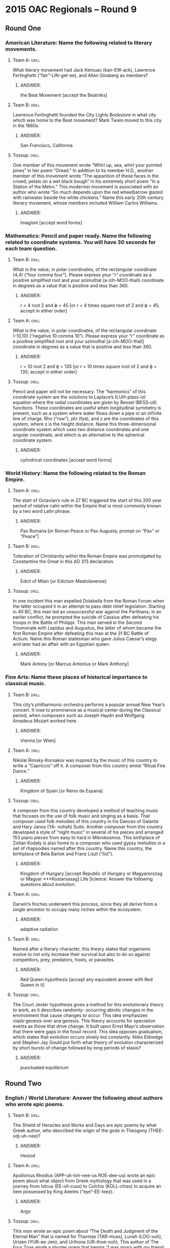 * 2015 OAC Regionals – Round 9
** Round One
*** American Literature: Name the following related to literary movements.
**** Team A:                                                          :drill:
What literary movement had Jack Kerouac (kair-EW-ack), Lawrence
 Ferlinghetti (“fair”-LIN-get-ee), and Allen Ginsberg as members?
***** ANSWER:
the Beat Movement [accept the Beatniks]
**** Team B:                                                          :drill:
Lawrence Ferlinghetti founded the City Lights Bookstore in what city
 which was home to the Beat movement?  Mark Twain moved to this city
 in the 1860s.
***** ANSWER:
San Francisco, California
**** Tossup:                                                          :drill:
One member of this movement wrote “Whirl up, sea, whirl your pointed
 pines” in her poem “Oread.” In addition to its member H.D., another
 member of this movement wrote “The apparition of these faces in the
 crowd; petals on a wet black bough” in his extremely short poem “In a
 Station of the Metro.” This modernist movement is associated with an
 author who wrote “So much depends upon the red wheelbarrow glazed
 with rainwater beside the white chickens.” Name this early 20th
 century literary movement, whose members included William Carlos
 Williams.
***** ANSWER:
Imagism [accept word forms]
*** Mathematics: Pencil and paper ready. Name the following related to coordinate systems. You will have 30 seconds for each team question.
**** Team B:                                                          :drill:
What is the value, in polar coordinates, of the rectangular coordinate
 (4,4) (“four comma four”). Please express your “r” coordinate as a
 positive simplified root and your azimuthal (a-zih-MOO-thall)
 coordinate in degrees as a value that is positive and less than 360.
***** ANSWER:
r = 4 root 2 and ϕ = 45 [or r = 4 times square root of 2 and ϕ = 45;
accept in either order]
**** Team A:                                                          :drill:
What is the value, in polar coordinates, of the rectangular coordinate
 (-10,10) (“negative 10 comma 10”). Please express your “r” coordinate
 as a positive simplified root and your azimuthal [a-zih-MOO-thall]
 coordinate in degrees as a value that is positive and less than 360.
***** ANSWER:
r = 10 root 2 and ϕ = 135 [or r = 10 times square root of 2 and ϕ =
135; accept in either order]
**** Tossup:                                                          :drill:
Pencil and paper will not be necessary. The “harmonics” of this
 coordinate system are the solutions to Laplace’s (LUH-plass-iz)
 equation where the radial coordinates are given by Bessel (BESS-ull)
 functions. These coordinates are useful when longitudinal symmetry is
 present, such as a system where water flows down a pipe or an
 infinite line of charge. Rho (“row”), phi (fye), and z are the
 coordinates of this system, where z is the height distance.  Name
 this three-dimensional coordinate system which uses two distance
 coordinates and one angular coordinate, and which is an alternative
 to the spherical coordinate system.
***** ANSWER:
cylindrical coordinates [accept word forms]
*** World History: Name the following related to the Roman Empire.
**** Team A:                                                          :drill:
The start of Octavian’s rule in 27 BC triggered the start of this 200
 year period of relative calm within the Empire that is most commonly
 known by a two word Latin phrase.
***** ANSWER:
Pax Romana [or Roman Peace or Pax Augusta; prompt on “Pax” or “Peace”]
**** Team B:                                                          :drill:
Toleration of Christianity within the Roman Empire was promulgated by
 Constantine the Great in this AD 313 declaration.
***** ANSWER:
Edict of Milan [or Edictum Mediolanense]
**** Tossup:                                                          :drill:
In one incident this man expelled Dolabella from the Roman Forum when
 the latter occupied it in an attempt to pass debt relief
 legislation. Starting in 40 BC, this man led an unsuccessful war
 against the Parthians; in an earlier conflict, he prompted the
 suicide of Cassius after defeating his troops in the Battle of
 Philippi. This man served in the Second Triumvirate with Lepidus and
 Augustus, the latter of whom became the first Roman Empire after
 defeating this man at the 31 BC Battle of Actium. Name this Roman
 statesman who gave Julius Caesar’s elegy and later had an affair with
 an Egyptian queen.
***** ANSWER:
Mark Antony [or Marcus Antonius or Mark Anthony]
*** Fine Arts: Name these places of historical importance to classical music.
**** Team B:                                                          :drill:
This city’s philharmonic orchestra performs a popular annual New
 Year’s concert. It rose to prominence as a musical center during the
 Classical period, when composers such as Joseph Haydn and Wolfgang
 Amadeus Mozart worked here.
***** ANSWER:
Vienna [or Wien]
**** Team A:                                                          :drill:
Nikolai Rimsky-Korsakov was inspired by the music of this country to
 write a “Capriccio” off it. A composer from this country wrote
 “Ritual Fire Dance.”
***** ANSWER:
Kingdom of Spain [or Reino de Espana]
**** Tossup:                                                          :drill:
A composer from this country developed a method of teaching music that
 focuses on the use of folk music and singing as a basis. That
 composer used folk melodies of this country in his Dances of Galanta
 and Hary Janos (YA- nohsh) Suite. Another composer from this country
 developed a style of “night music” in several of his pieces and
 arranged 153 piano pieces from easy to hard in Mikrokosmos. This
 birthplace of Zoltan Kodaly is also home to a composer who used gypsy
 melodies in a set of rhapsodies named after this country. Name this
 country, the birthplace of Bela Bartok and Franz Liszt (“list”).
***** ANSWER:
Kingdom of Hungary [accept Republic of Hungary or Magyarorszag or
 Magyar ***Kostarsasag] Life Science: Answer the following questions
 about evolution.
**** Team A:                                                          :drill:
Darwin’s finches underwent this process, since they all derive from a
 single ancestor to occupy many niches within the ecosystem.
***** ANSWER:
adaptive radiation
**** Team B:                                                          :drill:
Named after a literary character, this theory states that organisms
 evolve to not only increase their survival but also to do so against
 competitors, prey, predators, hosts, or parasites.
***** ANSWER:
Red Queen hypothesis [accept any equivalent answer with Red Queen in
it]
**** Tossup:                                                          :drill:
The Court Jester hypothesis gives a method for this evolutionary
 theory to work, as it describes randomly- occurring abiotic changes
 in the environment that cause changes to occur. This idea emphasizes
 clado·genesis over ana·genesis. This theory accounts for speciation
 events as those that drive change. It built upon Ernst Mayr’s
 observation that there were gaps in the fossil record. This idea
 opposes gradualism, which states that evolution occurs slowly but
 constantly. Niles Eldredge and Stephen Jay Gould put forth what
 theory of evolution characterized by short bursts of change followed
 by long periods of stasis?
***** ANSWER:
punctuated equilibrium
** Round Two
*** English / World Literature: Answer the following about authors who wrote epic poems.
**** Team B:                                                          :drill:
The Shield of Heracles and Works and Days are epic poems by what Greek
 author, who described the origin of the gods in Theogony
 (THEE-odj-uh-nee)?
***** ANSWER:
Hesiod
**** Team A:                                                          :drill:
Apollonius Rhodius (APP-uh-loh-nee-us ROE-dee-us) wrote an epic poem
 about what object from Greek mythology that was used in a journey
 from Iolcus (EE-oll-cuss) to Colchis (KOLL-chiss) to acquire an item
 possessed by King Aeetes (“eye”-EE-teez).
***** ANSWER:
Argo
**** Tossup:                                                          :drill:
This man wrote an epic poem about “The Death and Judgment of the
 Eternal Man” that is named for Tharmas (TAR-muss), Luvah (LOO-vuh),
 Urizen (YUR-ee-zen), and Urthona (UR-thoe-nuh). This author of The
 Four Zoas wrote a shorter poem that begins “I was angry with my
 friend; I told my wrath, my wrath did not end.” That poem ends with
 the speaker seeing his foe outstretched beneath the title
 plant. Another poem, which appears in the same collection as the
 previous one, describes an “invisible worm, that flies in the night.”
 Name this author whose poems “A Poison Tree” and “The Sick Rose”
 appear in Songs of Innocence and Experience.
***** ANSWER:
William Blake
*** American Government / Economics: Name these Articles of the Constitution.
**** Team A:                                                          :drill:
The “Full Faith and Credit” clause is mentioned within this Article,
 which notes that the Federal government will guarantee every state a
 republican form of government and protect them against invasion.
***** ANSWER:
Article Four or 4th Article
**** Team B:                                                          :drill:
This Article specifies that the Constitution must be ratified by nine
 of the original thirteen states in order to become valid.
***** ANSWER:
Article Seven or 7th Article
**** Tossup:                                                          :drill:
The Constitution’s Recommendation Clause is within this Article, which
 notes how care shall be taken to ensure “that laws be faithfully
 executed.” The text of this Article, which addresses who can
 negotiate treaties and appoint ambassadors, was revised by both the
 25th and 12th Amendments. Command over the U.S. Armed Forces is
 granted within this Article, which also requires a regular State of
 the Union address. The requirements and powers of the U.S.  President
 are outlined in what Article of the Constitution which follows the
 Article describing the government’s legislative branch?
***** ANSWER:
Article Two or 2nd Article
*** Physical Science: Name these types of chemicals.
**** Team B:                                                          :drill:
This type of solution is made of two liquids that cannot be separated
 by distillation. An example of one is 95% ethanol in water.
***** ANSWER:
azeotropes
**** Team A:                                                          :drill:
Another liquid/liquid mixture is this type of colloid, examples of
which include mayonnaise and milk.
***** ANSWER:
emulsions
**** Tossup:                                                          :drill:
One type of this substance contains a carbon-nitrogen double bond,
 with the nitrogen bound to an R group. That type of this substance is
 named after (*) Schiff. Along with being a strong nucleophile,
 n-butyl lithium is one of the strongest examples of this type of
 chemical. In the inductive effect, the strength of these substances
 is increased by nearby electropositive groups, such as in
 guani·dinium. In the Henderson-Hasselbalch equation, the numerator of
 the log term is the conjugate type. They donate electron pairs
 according to Lewis theory, and most strong types lose a hydroxide in
 solution. Name these chemicals with a pH greater than 7.
***** ANSWER:
bases [or Lewis bases; or Bronsted-Lowry bases; or Arrhenius bases;
 accept ***imine until (*)] Geography: Name these Canadian province or
 territories.
**** Team A:                                                          :drill:
The Klondike Gold Rush occurred in this territory, which borders
Alaska and has its capital at Whitehorse.
***** ANSWER:
Yukon Territory
**** Team B:                                                          :drill:
The St. Lawrence River flows past the city of Montreal within this
 province, which has been the subject of an organized sovereignty
 movement since the late 1960s.
***** ANSWER:
Quebec
**** Tossup:                                                          :drill:
The Coast Salish (SAY-lish) people are Canadian aboriginals native to
 this province. This province borders the Queen Charlotte Strait and
 contains Kootenay and Yoho National Parks on its eastern
 border. Whistler is a popular winter sports resort town in this
 province, and its most populous city is situated at the mouth of the
 Fraser River. The capital of this province is on an island separated
 from the mainland by the Strait of Georgia; that island shares its
 name with its most populous city, which hosted the 2010 Winter
 Olympics. Name Canada’s westernmost province, which has its capital
 at Victoria and contains the city of Vancouver.
***** ANSWER:
British Columbia [prompt on “BC”]
*** American History: Give the following related to notable speeches.
**** Team B:                                                          :drill:
While speaking at the 1896 Democratic National Convention prior to
 gaining the Presidential nomination, this politician delivered the
 “Cross of Gold” speech to advocate against the gold standard.
***** ANSWER:
William Jennings Bryan
**** Team A:                                                          :drill:
After being elected as President on a ticket featuring John Nance
 Garner, this New Yorker noted in his first inaugural address that
 “the only thing we have to fear is…fear itself.”
***** ANSWER:
Franklin Delano Roosevelt [or FDR; prompt on “Roosevelt”]
**** Tossup:                                                          :drill:
One speech given prior to this event included a recitation of the
 Pericles quote “the whole earth is the sepulchre (SEP-uhl-ker) of
 illustrious men.” The services of secretaries John Nicolay and John
 Hay were utilized on the day of this event, which included a
 statement that “the world will little note, nor long remember, what
 we say here.” A two hour speech by Edward Everett preceded this
 event, which referenced a “new nation, conceived in liberty, and
 dedicated to the proposition that all men are created equal.”
 Beginning with the words “four score and seven years ago,” name this
 speech given in 1863 by Abraham Lincoln to honor those who died in a
 namesake Civil War battle in Pennsylvania.
***** ANSWER:
Gettysburg Address
** Alphabet Round – Letter R
*** Give                                                              :drill:
 Eid-al-Fitr ends this period of time in Islam. A Swiss scholar with
 this last name wrote To be a European Muslim and The Quest for
 Meaning.
**** ANSWER:
Ramadan [accept Tariq Ramadan]
*** Give                                                              :drill:
 Member of Bill Clinton’s Cabinet who was the second-longest tenured
 U.S. Attorney General in history.
**** ANSWER:
Janet Wood Reno
*** Give                                                              :drill:
 This Victorian art critic and fantasy writer who wrote “The King of
 the Golden River” authored a three-volume treatise on Italian art
 called The Stones of Venice.
**** ANSWER:
John Ruskin
*** Give                                                              :drill:
 20th century American artist who illustrated the cover of the
 Saturday Evening Post for over 40 years.
**** ANSWER:
Norman Perceval Rockwell
*** Give                                                              :drill:
 There are 57.3 degrees for every one of these dimensionless
 units. There are 2pi of these for a full circle.
**** ANSWER:
radians
*** Give                                                              :drill:
 Dynasty whose reign over Russia was ended in 1598, leading to the
 Time of Troubles.
**** ANSWER:
Rurikid Dynasty
*** Give                                                              :drill:
 This French dramatist authored the sublime Spiritual Canticles;
 another of his works is an adaptation of the Theseus story titled
 Phedre.
**** ANSWER:
Jean-Baptiste Racine
*** Give                                                              :drill:
 Purification method that takes advantage of the desired substance
 being insoluble at low temperatures but soluble at high temperatures.
**** ANSWER:
recrystallization
*** Give                                                              :drill:
 The Fischer equation outputs this kind of interest rate, which is
 formally defined as the nominal interest rate minus the rate of
 inflation.
**** ANSWER:
real interest rate
*** Give                                                              :drill:
 This jazz saxophonist recorded an album with the song “Blue 7” and a
 rendition of “You Don’t Know What Love Is”; that album is titled
 Saxophone Colossus.
**** ANSWER:
Theodore Walter “Sonny” Rollins
*** Give                                                              :drill:
 World leader who was assassinated in 1995 by Yigal Amir.
**** ANSWER:
Yitzhak Rabin
*** Give                                                              :drill:
 This author’s time in Native American captivity was the subject of
 her work The Sovereignty and Goodness of God.
**** ANSWER:
Mary White Rowlandson Talcott
*** Give                                                              :drill:
 (TWO WORD OR HYPHENATED ANSWER) – This rule of thumb allows one to
 ascertain the direction of a vector generated from the cross-product;
 the namesake body part is rotated in accordance with the two input
 vectors.
**** ANSWER:
right hand rule or right-hand rule (TWO WORD OR HYPHENATED ANSWER)
*** Give                                                              :drill:
 (MULTI-WORD ANSWER) – City that is overlooked by the Corcovado
 mountain, which is located within Tijuca Forest.
**** ANSWER:
Rio de Janeiro, Brazil (MULTI-WORD ANSWER)
*** Give                                                              :drill:
 This character, created by Nathaniel Hawthorne, raises his child so
 that she is immune to poisonous plants, but she inadvertently poisons
 other people.
**** ANSWER:
Giacomo Rappaccini
*** Give                                                              :drill:
 (TWO WORD ANSWER) – Nickname of the cavalry unit in which Theodore
 Roosevelt served during the Spanish- American War.
**** ANSWER:
Rough Riders (TWO WORD ANSWER)
*** Give                                                              :drill:
 In Japanese mythology, god of the seas who controlled the tides with
 jewels.
**** ANSWER:
Ryujin or Ryojin [do not accept “Raijin”]
*** Give                                                              :drill:
 (MULTI-WORD ANSWER) – Source material for a “fantasy-overture” by
 Tchaikovsky and a ballet by Prokofiev, the latter of which contains
 the “Dance of the Knights.”
**** ANSWER:
Romeo and Juliet (MULTI-WORD ANSWER)
*** Give                                                              :drill:
 This philosopher authored Discourse on Inequality and wrote “man is
 born free but is everywhere in chains” in his book The Social
 Contract.
**** ANSWER:
Jean-Jacques Rousseau
*** Give                                                              :drill:
 Feature of mollusks that is used to consume food.
**** ANSWER:
radula or radulae
** Lightning Round
*** Give                                                              :drill:
Allowing commoners to “pursue [their] own calling so that there may be
 no discontent” was one of five stated goals of the government during
 this (*) period. The Satsuma Rebellion occurred during this period,
 which saw the promulgation of the Charter Oath. This period included
 victory in a 1904 to 1905 war with Russia, and it succeeded the Edo
 Period, which was ruled by the Tokugawa Shogunate. Name this period,
 lasting from 1868 to 1912, which saw the modernization of Japan.
**** ANSWER:
Meiji (may-EE-jee) Period or Meiji Restoration [or Meiji Ishin; accept
 equivalents to “Restoration” such as “Revolution” or “Reform”; prompt
 on “Charter Oath” or “Oath in Five Articles” or “Gokajo no Goseimon”
 before (*)]
*** Give                                                              :drill:
It doesn’t measure activity, but this equation only works well for
 dilute solutions, and it does not work with poly·chromatic
 radiation. A quantity in this equation, symbolized epsilon, is
 sometimes called the extinction coefficient.  This law takes into
 account the path length of the cell and a constant called the molar
 absorptivity. This law is used after testing samples in a
 spectro·photometer. Name this law that relates the concentration of a
 solution to its absorbance.
**** ANSWER:
Beer's law [or Beer-Lambert law or Lambert-Beer law or
Beer-Lambert-Bouguer law]
*** Give                                                              :drill:
This man only started composing after a hand injury, possibly from a
 mechanical device, ended any chances of a piano career. Motifs such
 as A-S-C-H occur repeatedly in a piano piece about commedia dell’arte
 characters. His compositions for piano include a piece about dreaming
 entitled “Traumerei” (TROW-muh-rye), which is found in his collection
 of Scenes from Childhood. Name this German composer who was married
 to the pianist Clara Wieck (veek).
**** ANSWER:
Robert Schumann (SHOO-mahn)
*** Give                                                              :drill:
This nation’s capital city is home to Binondo (be-NAHN-doh), the
 world’s oldest Chinatown, which is located along the Pasig (PAH-sig)
 River. The island of Cebu (say-BOO) is controlled by this nation,
 which is to the northeast of the Sulu Sea. Davao (DAH-“vow”) is the
 most populous city on its second largest island, Mindanao
 (min-duh-NOW). This nation’s capital and Quezon (KAY-zahn) City are
 located on its island of Luzon. Name this Pacific island nation whose
 capital is Manila.
**** ANSWER:
Republic of the Philippines [or Republika ng Pilipinas]
*** Give                                                              :drill:
One of this author’s characters is the “mad poet of Sanaa”, a Yemenese
 author named Abdul Alhazred who supposedly wrote the Kitab (KEE-tawb)
 al-Azif. This author of “The Nameless City” wrote about William
 Dyer’s adventure to Antarctica in At the Mountains of Madness, which
 features spawn of the “Great Old One”, who resembles a gigantic human
 and an octopus. Name this American horror story writer who created
 the monster Cthulhu (kuh-THEW-loo).
**** ANSWER:
Howard Philips Lovecraft
*** Give                                                              :drill:
This author, who died during the Great Flu pandemic of 1918, defined
 the state as an entity that has a monopoly on the use of force in his
 lecture “Politics as a Vocation.” This author of the late work
 Economy and Society wrote another book which links the title
 Christian spirit with the advent of mercantilism. Name this German
 sociologist who authored The Protestant Ethic and the Spirit of
 Capitalism.
**** ANSWER:
Karl Emil Maximilian “Max” Weber (VAY-bur)
*** Give                                                              :drill:
One firsthand account of this battle came from the wife of Friedrich
 Riedesel (“RYE”-dih-sool), who commanded a German regiment
 here. General Simon Fraser was killed during this battle, which
 included fighting at Freeman’s Farm and Bemis Heights. Benedict
 Arnold’s left leg was seriously wounded at this battle, which saw the
 surrender of 6,000 troops commanded by John Burgoyne (bur-GOYN). Name
 this Revolutionary War battle, a 1777 victory for Horatio Gates in
 upstate New York.
**** ANSWER:
Battle of Saratoga [prompt on “Battle of Freeman’s Farm” or “Battle of
Bemis Heights” early]
*** Give                                                              :drill:
Huchra’s (HUK-rahz) lens is actually an instance of gravitational
 lensing that is distorting a galaxy named for this man, which is
 called his “cross.” His namesake “ring” is the general astronomical
 optical illusion that occurs through lensing.  He proposed a set of
 ten equations that describe the curvature of spacetime due to
 gravitation; those are his namesake field equations. Name this
 scientist who formulated the theory of general relativity.
**** ANSWER:
Albert Einstein
*** Give                                                              :drill:
 One of this author’s books features a blind monk named Jorge
 (HOR-hay) of Burgos, who eats a poisoned copy of Aristotle’s treatise
 on comedy. He wrote about an amnesiac bookseller named Yambo in The
 Mysterious Flame of Queen Loana. Adso of Melk and William of
 Baskerville investigate a series of murders at a monastery in another
 of this novelist’s books. Name this Italian author of Foucault’s
 Pendulum and The Name of the Rose.
**** ANSWER:
Umberto Eco
*** Give                                                              :drill:
 One religious group within this country believed that all matter was
 created by Satan, and they were later exterminated by Pope Innocent
 III (the third). In addition to the Albigensian heresy, this country
 was home to a religion that venerated a godhead on the Field of
 Mars. State religions from this country included the Cult of Reason
 and the Cult of the Supreme Being, which were instituted after its
 revolution. Name this nation home to a group of Protestants known as
 Huguenots.
**** ANSWER:
France [or French Republic or Republique francaise]
*** Give                                                              :drill:
Late in life, this man made the gelatin silver print Looking Northwest
 from the Shelton, which depicts the skyline of New York City. He made
 a series of prints depicting clouds called Equivalents, and he was
 inspired by Pablo Picasso’s cubism in depicting a group of passengers
 in the third-class section of a ship. Name this photographer who took
 a photo called The Steerage and was the husband of artist Georgia
 O’Keefe.
**** ANSWER:
Alfred Stieglitz
*** Give                                                              :drill:
A dwarf named John Bean attempted to assassinate this leader, who was
 possibly fathered by John Conroy. During the reign of this ruler, the
 Bedchamber Crisis occurred after the brief resignation of Prime
 Minister Lord Melbourne. This final British ruler of the House of
 Hanover wore primarily black following the death of her husband,
 Prince Albert. The title “Empress of India” was given to what queen
 who was the longest British ruler in history, reigning from 1837 to
 1901?
**** ANSWER:
Queen Victoria [or Alexandrina Victoria Hanover]
*** Give                                                              :drill:
This is the surname of the playwright who wrote Cloud Nine, as well as
 a play about Scilla (SKILL-luh) investigating Jake Todd’s death. In
 addition to naming Caryl, who penned Serious Money, it is the surname
 of a writer whose only novel is set in the country of Laurania
 (LOR-ayn-ee-uh). That author of Savrola won the Nobel Prize in
 Literature in 1953, but he is better known for writing a six-volume
 history of World War 2. Give the surname of the British politician
 who gave the “Their Finest Hour” speech.
**** ANSWER:
Churchill [accept Caryl Churchill or Winston Leonard
Spencer-Churchill]
*** Give                                                              :drill:
In prokaryotes (PRO-“carry”-“oats”), this process is initiated by
 sigma factors. Sequences such as the Pribnow box and TATA (tah-tah)
 box allow its main enzyme to bind in the promoter region. Following
 this process, the resulting product can be modified by the addition
 of a guanidine cap and a poly-A-tail. Name this process in which mRNA
 is created out of a DNA template.
**** ANSWER:
transcription
*** Give                                                              :drill:
People supporting this head of state sing the song “Bring Me My
 Machine Gun”. While facing criminal charges in 2006, he claimed that
 he took a shower to reduce the chances of acquiring HIV after having
 unprotected sex; that testimony was given during a trial in which
 this leader was charged with rape. Name this current head of state
 and leader of the African National Congress who succeeded Thabo Mbeki
 as president of South Africa.
**** ANSWER:
Jacob Gedleyihlekisa Zuma
*** Give                                                              :drill:
It’s not Heracles, but this figure fathered the goddess Macaria
 (mahk-ah-REE-uh). Minthe (MIHN-thee) was turned into a mint plant due
 to the pursuit of this god, who several times loaned away his cap of
 invisibility. He trapped Pirithous (“pie”-RIH-thoh-uss) in a chair
 for attempting to kidnap and marry his wife, Persephone
 (per-SEF-uh-nee), whom this god had previously kidnapped and married
 himself. Poseidon and Zeus are the brothers of what Greek god, who is
 served by the ferryman Charon (KAIR-un) and guard dog Cerberus
 (SER-buh-russ) as ruler of the underworld?
**** ANSWER:
Hades (HAY-deez) [or Plouton; do not accept or prompt on “Pluto”]
 17. Soldiers who took part in an assault of this specific location were the primary recipients of the Gillmore Medal; that
 battle against this location was launched from nearby Morris Island. The ship ~Star of the West~ was prevented from
 resupplying this location, which was later surrendered by Robert Anderson in response to an attack led by P.G.T.
*** Give                                                              :drill:
(BOH-reh-gard) in April 1861. The harbor of Charleston, South Carolina
 is the site of what fort that saw the first shots of the Civil War?
**** ANSWER:
Fort Sumter
*** Give                                                              :drill:
This post has been held by Billy Collins, Donald Hall, and Charles
 Simic, the last of whom wrote The World Doesn’t End. It has also been
 held by Stephen Spender and the author of the novel Deliverance,
 James Dickey, whose work “The Strength of Fields” was read at the
 inauguration of Jimmy Carter. Charles Wright is the current holder of
 what post which promotes the awareness of American poetry?
**** ANSWER:
United States Poet Laureate [accept Poet Laureate Consultant in Poetry
 to the Library of Congress; prompt on “Poet Laureate”]
*** Give                                                              :drill:
This physicist is the second namesake of an approximation that splits
 a molecule’s wavefunction into its electronic and nuclear
 components. This researcher, whose work is discussed in the Smyth
 Report, quoted the Bhagavad Gita’s (BAH- guh-vawd GEE-tuhz) line “I
 am become Death, the destroyer of worlds” after conducting an
 experiment known by the code name “Trinity.” Name this physicist
 known as the “father of the atomic bomb” for his role in the
 Manhattan project.
**** ANSWER:
Julius Robert Oppenheimer [accept the Born-Oppenheimer approximation]
*** Give                                                              :drill:
Worthington Whittredge was used as the model for this man in a
 painting that was destroyed during a World War 2 bombing of Bremen,
 Germany. Someone pulls back a red curtain to reveal this man holding
 a hatchet in the painting Parson Weems’ Fable. In one painting, he is
 shown standing in a boat next to an American flag while crossing an
 icy river. The Athenaeum (ath-uh-NAY-um) was an unfinished portrait
 by Gilbert Stuart of what man, who was the subject of an Emanuel
 Leutze (LOYT-zuh) painting in which he was Crossing the Delaware?
**** ANSWER:
George Washington
 
